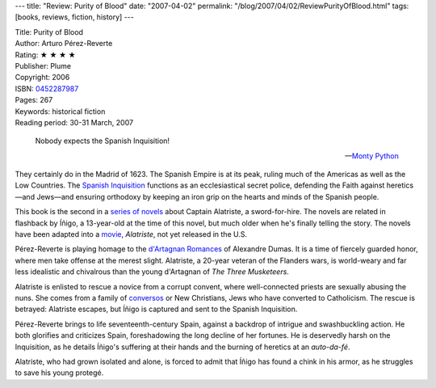 ---
title: "Review: Purity of Blood"
date: "2007-04-02"
permalink: "/blog/2007/04/02/ReviewPurityOfBlood.html"
tags: [books, reviews, fiction, history]
---



.. image:: https://images-na.ssl-images-amazon.com/images/P/0452287987.01.MZZZZZZZ.jpg
    :alt: Purity of Blood
    :target: http://www.elliottbaybook.com/product/info.jsp?isbn=0452287987
    :class: right-float

| Title: Purity of Blood
| Author: Arturo Pérez-Reverte
| Rating: ★ ★ ★ ★ 
| Publisher: Plume
| Copyright: 2006
| ISBN: `0452287987 <http://www.elliottbaybook.com/product/info.jsp?isbn=0452287987>`_
| Pages: 267
| Keywords: historical fiction
| Reading period: 30-31 March, 2007

    Nobody expects the Spanish Inquisition!

    -- `Monty Python`_

They certainly do in the Madrid of 1623.
The Spanish Empire is at its peak,
ruling much of the Americas as well as the Low Countries.
The `Spanish Inquisition`_ functions as an ecclesiastical secret police,
defending the Faith against heretics—and Jews—and
ensuring orthodoxy by keeping an iron grip
on the hearts and minds of the Spanish people.

This book is the second in a `series of novels`_
about Captain Alatriste, a sword-for-hire.
The novels are related in flashback by Íñigo,
a 13-year-old at the time of this novel,
but much older when he's finally telling the story.
The novels have been adapted into a `movie`_, *Alatriste*,
not yet released in the U.S.

Pérez-Reverte is playing homage to the `d'Artagnan Romances`_
of Alexandre Dumas. It is a time of fiercely guarded honor,
where men take offense at the merest slight.
Alatriste, a 20-year veteran of the Flanders wars,
is world-weary and far less idealistic and chivalrous
than the young d'Artagnan of *The Three Musketeers*.

Alatriste is enlisted to rescue a novice from a corrupt convent,
where well-connected priests are sexually abusing the nuns.
She comes from a family of `conversos`_ or New Christians,
Jews who have converted to Catholicism.
The rescue is betrayed: Alatriste escapes,
but Íñigo is captured and sent to the Spanish Inquisition.

Pérez-Reverte brings to life seventeenth-century Spain,
against a backdrop of intrigue and swashbuckling action.
He both glorifies and criticizes Spain,
foreshadowing the long decline of her fortunes.
He is deservedly harsh on the Inquisition,
as he details Íñigo's suffering at their hands
and the burning of heretics at an *auto-da-fé*.

Alatriste, who had grown isolated and alone,
is forced to admit that Íñigo has found a chink in his armor,
as he struggles to save his young protegé.


.. _Monty Python:
    http://en.wikipedia.org/wiki/Spanish_Inquisition_%28Monty_Python%29
.. _Spanish Inquisition:
    http://en.wikipedia.org/wiki/Spanish_Inquisition
.. _series of novels:
    http://en.wikipedia.org/wiki/Captain_Alatriste
.. _conversos:
    http://en.wikipedia.org/wiki/Conversos
.. _d'Artagnan Romances:
    http://en.wikipedia.org/wiki/D%27Artagnan_Romances
.. _movie:
    http://en.wikipedia.org/wiki/Alatriste

.. _permalink:
    /blog/2007/04/02/ReviewPurityOfBlood.html
